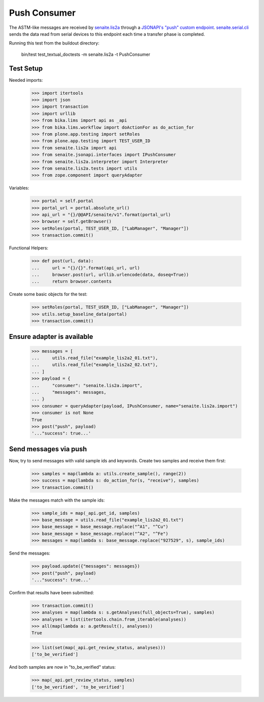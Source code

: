 Push Consumer
-------------

The ASTM-like messages are received by `senaite.lis2a`_ through a
`JSONAPI's "push" custom endpoint`_. `senaite.serial.cli`_ sends the data read
from serial devices to this endpoint each time a transfer phase is completed.

Running this test from the buildout directory:

    bin/test test_textual_doctests -m senaite.lis2a -t PushConsumer

Test Setup
~~~~~~~~~~

Needed imports:

    >>> import itertools
    >>> import json
    >>> import transaction
    >>> import urllib
    >>> from bika.lims import api as _api
    >>> from bika.lims.workflow import doActionFor as do_action_for
    >>> from plone.app.testing import setRoles
    >>> from plone.app.testing import TEST_USER_ID
    >>> from senaite.lis2a import api
    >>> from senaite.jsonapi.interfaces import IPushConsumer
    >>> from senaite.lis2a.interpreter import Interpreter
    >>> from senaite.lis2a.tests import utils
    >>> from zope.component import queryAdapter

Variables:

    >>> portal = self.portal
    >>> portal_url = portal.absolute_url()
    >>> api_url = "{}/@@API/senaite/v1".format(portal_url)
    >>> browser = self.getBrowser()
    >>> setRoles(portal, TEST_USER_ID, ["LabManager", "Manager"])
    >>> transaction.commit()

Functional Helpers:

    >>> def post(url, data):
    ...     url = "{}/{}".format(api_url, url)
    ...     browser.post(url, urllib.urlencode(data, doseq=True))
    ...     return browser.contents

Create some basic objects for the test:

    >>> setRoles(portal, TEST_USER_ID, ["LabManager", "Manager"])
    >>> utils.setup_baseline_data(portal)
    >>> transaction.commit()


Ensure adapter is available
~~~~~~~~~~~~~~~~~~~~~~~~~~~
    >>> messages = [
    ...     utils.read_file("example_lis2a2_01.txt"),
    ...     utils.read_file("example_lis2a2_02.txt"),
    ... ]
    >>> payload = {
    ...     "consumer": "senaite.lis2a.import",
    ...     "messages": messages,
    ... }
    >>> consumer = queryAdapter(payload, IPushConsumer, name="senaite.lis2a.import")
    >>> consumer is not None
    True
    >>> post("push", payload)
    '..."success": true...'

Send messages via push
~~~~~~~~~~~~~~~~~~~~~~~

Now, try to send messages with valid sample ids and keywords. Create two
samples and receive them first:

    >>> samples = map(lambda a: utils.create_sample(), range(2))
    >>> success = map(lambda s: do_action_for(s, "receive"), samples)
    >>> transaction.commit()

Make the messages match with the sample ids:

    >>> sample_ids = map(_api.get_id, samples)
    >>> base_message = utils.read_file("example_lis2a2_01.txt")
    >>> base_message = base_message.replace("^A1", "^Cu")
    >>> base_message = base_message.replace("^A2", "^Fe")
    >>> messages = map(lambda s: base_message.replace("927529", s), sample_ids)

Send the messages:

    >>> payload.update({"messages": messages})
    >>> post("push", payload)
    '..."success": true...'

Confirm that results have been submitted:

    >>> transaction.commit()
    >>> analyses = map(lambda s: s.getAnalyses(full_objects=True), samples)
    >>> analyses = list(itertools.chain.from_iterable(analyses))
    >>> all(map(lambda a: a.getResult(), analyses))
    True

    >>> list(set(map(_api.get_review_status, analyses)))
    ['to_be_verified']

And both samples are now in "to_be_verified" status:

    >>> map(_api.get_review_status, samples)
    ['to_be_verified', 'to_be_verified']


.. Links

.. _senaite.lis2a: https://pypi.python.org/pypi/senaite.lis2a
.. _JSONAPI's "push" custom endpoint: https://senaitejsonapi.readthedocs.io/en/latest/extend.html#push-endpoint-custom-jobs
.. _senaite.serial.cli: https://pypi.python.org/pypi/senaite.serial.cli

